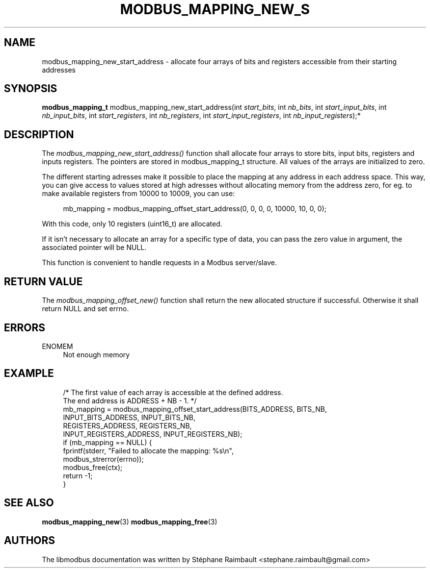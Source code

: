 '\" t
.\"     Title: modbus_mapping_new_start_address
.\"    Author: [see the "AUTHORS" section]
.\" Generator: DocBook XSL Stylesheets v1.78.1 <http://docbook.sf.net/>
.\"      Date: 06/26/2017
.\"    Manual: libmodbus Manual
.\"    Source: libmodbus v3.1.4
.\"  Language: English
.\"
.TH "MODBUS_MAPPING_NEW_S" "3" "06/26/2017" "libmodbus v3\&.1\&.4" "libmodbus Manual"
.\" -----------------------------------------------------------------
.\" * Define some portability stuff
.\" -----------------------------------------------------------------
.\" ~~~~~~~~~~~~~~~~~~~~~~~~~~~~~~~~~~~~~~~~~~~~~~~~~~~~~~~~~~~~~~~~~
.\" http://bugs.debian.org/507673
.\" http://lists.gnu.org/archive/html/groff/2009-02/msg00013.html
.\" ~~~~~~~~~~~~~~~~~~~~~~~~~~~~~~~~~~~~~~~~~~~~~~~~~~~~~~~~~~~~~~~~~
.ie \n(.g .ds Aq \(aq
.el       .ds Aq '
.\" -----------------------------------------------------------------
.\" * set default formatting
.\" -----------------------------------------------------------------
.\" disable hyphenation
.nh
.\" disable justification (adjust text to left margin only)
.ad l
.\" -----------------------------------------------------------------
.\" * MAIN CONTENT STARTS HERE *
.\" -----------------------------------------------------------------
.SH "NAME"
modbus_mapping_new_start_address \- allocate four arrays of bits and registers accessible from their starting addresses
.SH "SYNOPSIS"
.sp
\fBmodbus_mapping_t\fR modbus_mapping_new_start_address(int \fIstart_bits\fR, int \fInb_bits\fR, int \fIstart_input_bits\fR, int \fInb_input_bits\fR, int \fIstart_registers\fR, int \fInb_registers\fR, int \fIstart_input_registers\fR, int \fInb_input_registers\fR);*
.SH "DESCRIPTION"
.sp
The \fImodbus_mapping_new_start_address()\fR function shall allocate four arrays to store bits, input bits, registers and inputs registers\&. The pointers are stored in modbus_mapping_t structure\&. All values of the arrays are initialized to zero\&.
.sp
The different starting adresses make it possible to place the mapping at any address in each address space\&. This way, you can give access to values stored at high adresses without allocating memory from the address zero, for eg\&. to make available registers from 10000 to 10009, you can use:
.sp
.if n \{\
.RS 4
.\}
.nf
mb_mapping = modbus_mapping_offset_start_address(0, 0, 0, 0, 10000, 10, 0, 0);
.fi
.if n \{\
.RE
.\}
.sp
With this code, only 10 registers (uint16_t) are allocated\&.
.sp
If it isn\(cqt necessary to allocate an array for a specific type of data, you can pass the zero value in argument, the associated pointer will be NULL\&.
.sp
This function is convenient to handle requests in a Modbus server/slave\&.
.SH "RETURN VALUE"
.sp
The \fImodbus_mapping_offset_new()\fR function shall return the new allocated structure if successful\&. Otherwise it shall return NULL and set errno\&.
.SH "ERRORS"
.PP
ENOMEM
.RS 4
Not enough memory
.RE
.SH "EXAMPLE"
.sp
.if n \{\
.RS 4
.\}
.nf
/* The first value of each array is accessible at the defined address\&.
   The end address is ADDRESS + NB \- 1\&. */
mb_mapping = modbus_mapping_offset_start_address(BITS_ADDRESS, BITS_NB,
                                INPUT_BITS_ADDRESS, INPUT_BITS_NB,
                                REGISTERS_ADDRESS, REGISTERS_NB,
                                INPUT_REGISTERS_ADDRESS, INPUT_REGISTERS_NB);
if (mb_mapping == NULL) {
    fprintf(stderr, "Failed to allocate the mapping: %s\en",
            modbus_strerror(errno));
    modbus_free(ctx);
    return \-1;
}
.fi
.if n \{\
.RE
.\}
.SH "SEE ALSO"
.sp
\fBmodbus_mapping_new\fR(3) \fBmodbus_mapping_free\fR(3)
.SH "AUTHORS"
.sp
The libmodbus documentation was written by Stéphane Raimbault <stephane\&.raimbault@gmail\&.com>
